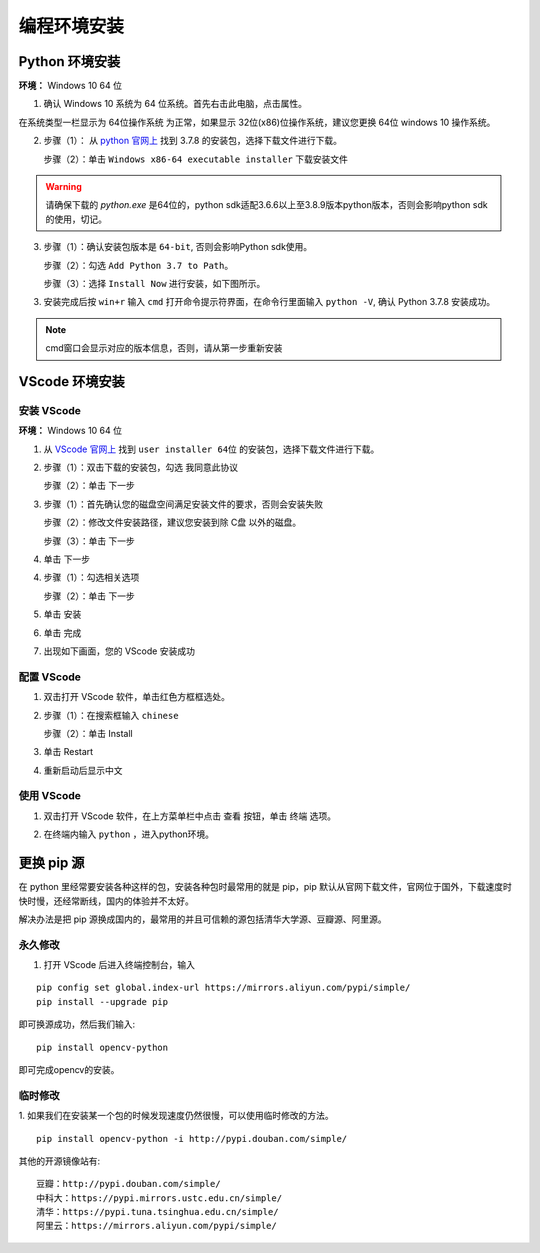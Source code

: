 ==================================
编程环境安装
==================================



Python 环境安装
---------------------

**环境：** Windows 10 64 位

1. 确认 Windows 10 系统为 64 位系统。首先右击此电脑，点击属性。

.. image:: ./images/click_computer.png

在系统类型一栏显示为 64位操作系统 为正常，如果显示 32位(x86)位操作系统，建议您更换 64位 windows 10 操作系统。

.. image:: ./images/about_computer.png


2. 步骤（1）： 从 `python 官网上 <https://www.python.org/downloads/>`_ 找到 3.7.8 的安装包，选择下载文件进行下载。

   步骤（2）：单击 ``Windows x86-64 executable installer`` 下载安装文件

.. warning:: 请确保下载的 `python.exe` 是64位的，python sdk适配3.6.6以上至3.8.9版本python版本，否则会影响python sdk的使用，切记。

.. image:: ./images/win10_python_setup1.png

.. image:: ./images/win10_python_setup2.png


3. 步骤（1）：确认安装包版本是 ``64-bit``, 否则会影响Python sdk使用。

   步骤（2）：勾选 ``Add Python 3.7 to Path``。

   步骤（3）：选择 ``Install Now`` 进行安装，如下图所示。

.. image:: ./images/win10_python_setup3.png


3. 安装完成后按 ``win+r`` 输入 ``cmd`` 打开命令提示符界面，在命令行里面输入 ``python -V``, 确认 Python 3.7.8 安装成功。

.. image:: ./images/win10_python_setup4.png

.. note:: cmd窗口会显示对应的版本信息，否则，请从第一步重新安装


VScode 环境安装
-------------------------

安装 VScode
++++++++++++++++++++++


**环境：** Windows 10 64 位

1.  从 `VScode 官网上 <https://code.visualstudio.com/Download/>`_ 找到 ``user installer 64位`` 的安装包，选择下载文件进行下载。

.. image:: ./images/win10_vscode_setup1.png

2.  步骤（1）：双击下载的安装包，勾选 ``我同意此协议`` 

    步骤（2）：单击 下一步

.. image:: ./images/win10_vscode_setup2.png

3. 步骤（1）：首先确认您的磁盘空间满足安装文件的要求，否则会安装失败
   
   步骤（2）：修改文件安装路径，建议您安装到除 C盘 以外的磁盘。

   步骤（3）：单击 下一步

.. image:: ./images/win10_vscode_setup3.png

4. 单击 下一步

.. image:: ./images/win10_vscode_setup4.png

4. 步骤（1）：勾选相关选项
   
   步骤（2）：单击 下一步

.. image:: ./images/win10_vscode_setup5.png

5. 单击 安装

.. image:: ./images/win10_vscode_setup6.png

6. 单击 完成

.. image:: ./images/win10_vscode_setup7.png

7. 出现如下画面，您的 VScode 安装成功

.. image:: ./images/win10_vscode_setup8.png


配置 VScode
+++++++++++++++++

1. 双击打开 VScode 软件，单击红色方框框选处。

.. image:: ./images/win10_config_vscode_setup1.png

2. 步骤（1）：在搜索框输入 ``chinese``
   
   步骤（2）：单击 Install

.. image:: ./images/win10_config_vscode_setup2.png

3. 单击 Restart

.. image:: ./images/win10_config_vscode_setup3.png

4. 重新启动后显示中文

.. image:: ./images/win10_config_vscode_setup4.png


使用 VScode
++++++++++++++++++

1. 双击打开 VScode 软件，在上方菜单栏中点击 查看 按钮，单击 终端 选项。

.. image:: ./images/win10_use_vscode_setup1.png

2. 在终端内输入 ``python`` ，进入python环境。

.. image:: ./images/win10_use_vscode_setup2.png



更换 pip 源
-------------------------

在 python 里经常要安装各种这样的包，安装各种包时最常用的就是 pip，pip 默认从官网下载文件，官网位于国外，下载速度时快时慢，还经常断线，国内的体验并不太好。

解决办法是把 pip 源换成国内的，最常用的并且可信赖的源包括清华大学源、豆瓣源、阿里源。

永久修改
++++++++++++++++
1. 打开 VScode 后进入终端控制台，输入 

::

   pip config set global.index-url https://mirrors.aliyun.com/pypi/simple/
   pip install --upgrade pip
   
即可换源成功，然后我们输入:: 

   pip install opencv-python

即可完成opencv的安装。


临时修改
++++++++++++++++
1. 如果我们在安装某一个包的时候发现速度仍然很慢，可以使用临时修改的方法。 
:: 

   pip install opencv-python -i http://pypi.douban.com/simple/

其他的开源镜像站有:: 

   豆瓣：http://pypi.douban.com/simple/
   中科大：https://pypi.mirrors.ustc.edu.cn/simple/
   清华：https://pypi.tuna.tsinghua.edu.cn/simple/
   阿里云：https://mirrors.aliyun.com/pypi/simple/
